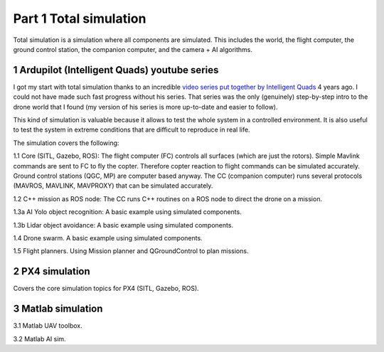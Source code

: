Part 1 Total simulation 
=======================

Total simulation is a simulation where all components are simulated. This includes the world, the flight computer, the ground control station, the companion computer, and the camera + AI algorithms.

.. image:: images/airplane_person.png


1 Ardupilot (Intelligent Quads) youtube series
----------------------------------------------

I got my start with total simulation thanks to an incredible `video series put together by Intelligent Quads <https://www.youtube.com/playlist?list=PLy9nLDKxDN683GqAiJ4IVLquYBod_2oA6>`_ 4 years ago. I could not have made such fast progress without his series. That series was the only (genuinely) step-by-step intro to the drone world that I found (my version of his series is more up-to-date and easier to follow).

This kind of simulation is valuable because it allows to test the whole system in a controlled environment. It is also useful to test the system in extreme conditions that are difficult to reproduce in real life.

The simulation covers the following:

1.1 Core (SITL, Gazebo, ROS): The flight computer (FC) controls all surfaces (which are just the rotors). Simple Mavlink commands are sent to FC to fly the copter. Therefore copter reaction to flight commands can be simulated accurately. Ground control stations (QGC, MP) are computer based anyway. The CC (companion computer) runs several protocols (MAVROS, MAVLINK, MAVPROXY) that can be simulated accurately.

1.2 C++ mission as ROS node: The CC runs C++ routines on a ROS node to direct the drone on a mission.

1.3a AI Yolo object recognition: A basic example using simulated components.

1.3b Lidar object avoidance: A basic example using simulated components.

1.4 Drone swarm. A basic example using simulated components.

1.5 Flight planners. Using Mission planner and QGroundControl to plan missions.


2 PX4 simulation
----------------------------------------------

Covers the core simulation topics for PX4 (SITL, Gazebo, ROS).

3 Matlab simulation
----------------------------------------------

3.1 Matlab UAV toolbox.

3.2 Matlab AI sim.



